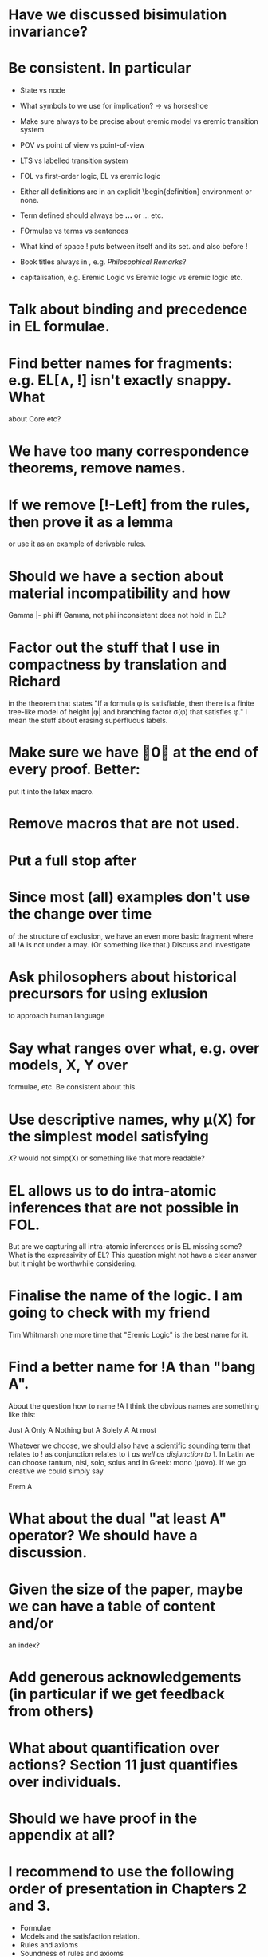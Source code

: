 * Have we discussed bisimulation invariance?
* Be consistent. In particular
  - State vs node

  - What symbols to we use for implication? \rightarrow vs horseshoe

  - Make sure always to be precise about eremic model vs eremic
    transition system

  - POV vs point of view vs point-of-view

  - LTS vs labelled transition system

  - FOL vs first-order logic, EL vs eremic logic

  - Either all definitions are in an explicit \begin{definition}
    environment or none.

  - Term defined should always be \textbf{...} or \textsc{...} etc.

  - FOrmulae vs terms vs sentences

  - What kind of space ! puts between itself and its set. and also before !

  - Book titles always in \emph, e.g. \emph{Philosophical Remarks}?

  - capitalisation, e.g. Eremic Logic vs Eremic logic vs eremic logic etc.

* Talk about binding and precedence in EL formulae.
* Find better names for fragments: e.g. EL[∧, !] isn't exactly snappy. What
about Core etc?
* We have too many correspondence theorems, remove names.
* If we remove [!-Left] from the rules, then prove it as a lemma
  or use it as an example of derivable rules.
* Should we have a section about material incompatibility and how
  Gamma |- phi iff Gamma, not phi inconsistent does not hold in EL?
* Factor out the stuff that I use in compactness by translation and Richard
  in the theorem that states "If a formula φ is satisfiable, then
  there is a finite tree-like model of height |φ| and branching factor
  σ(φ) that satisfies φ."
  I mean the stuff about erasing superfluous labels.
* Make sure we have \qed at the end of every proof. Better:
  put it into the latex macro.

* Remove macros that are not used.
* Put a full stop after \proof
* Since most (all) examples don't use the change over time
of the structure of exclusion, we have an even more basic 
fragment where all !A is not under a may. (Or something like
that.) Discuss and investigate
* Ask philosophers about historical precursors for using exlusion
  to approach human language
* Say what ranges over what, e.g. \frac{M} over models, X, Y over
  formulae, etc.  Be consistent about this.

* Use descriptive names, why \mu(X) for the simplest model satisfying
  $X$?  would not simp(X) or something like that more readable?

* EL allows us to do  intra-atomic inferences that are not possible in FOL.
But are we capturing all intra-atomic inferences or is EL missing
some? What is the expressivity of EL? This question might not have
a clear answer but it might be worthwhile considering.
* Finalise the name of the logic. I am going to check with my friend
  Tim Whitmarsh one more time that "Eremic Logic" is the best name for
  it.
* Find a better name for !A than "bang A".
About the question how to name !A I think the obvious names are
something like this:

   Just A
   Only A
   Nothing but A
   Solely A 
   At most

Whatever we choose, we should also have a scientific sounding term
that relates to !  as conjunction relates to /\ as well as disjunction
to \/.  In Latin we can choose tantum, nisi, solo, solus and in Greek:
mono (μόνο). If we go creative we could simply say

   Erem A
* What about the dual "at least A" operator? We should have a discussion.
* Given the size of the paper, maybe we can have a table of content and/or
  an index?
* Add generous acknowledgements (in particular if we get feedback from others)
* What about quantification over actions? Section 11 just quantifies over individuals.
* Should we have proof in the appendix at all?
* I recommend to use the following order of presentation in Chapters 2 and 3.

  - Formulae
  - Models and the satisfaction relation.
  - Rules and axioms
  - Soundness of rules and axioms
  - Completeness of rules and axioms
  - Other stuff (Translation into FOL, decision procedure etc).

  I think it might also help if we relegate standard proofs to the
  appendix.  For example we could just state the soundness theorem in
  the main body of the paper, prove 2 or 3 interesting cases, and have
  the rest in the appendix. I also prefer it if ther proof rules are
  all in one figure, rather than distributed over a couple of pages.

  - Rules and axioms in figures.

  - Easy proof go in the appendix

* Give more examples.

* be consistent on capitalisation.

* Timetable: 13.May to 16.May, can we finish it?

* Find possible reviewers (please add more):

  - Michael Wooldridge http://www.cs.ox.ac.uk/people/michael.wooldridge/
  - Robert Brandom http://www.pitt.edu/~rbrandom/
  - Marek Sergot http://www.doc.ic.ac.uk/~mjs/
  - Marcus Kracht http://wwwhomes.uni-bielefeld.de/mkracht/index-en.html
  - Graham White and Paulo Oliva at QMUL
  - Database people like Moshe Vardi (who else?)
  - Bernhard Reus at Sussex
  - Billiejoe Charlton
  - Aram Lintzel
  - Bat
  - http://rasmuskrendsvig.dk/ 
  - Coalgebraic modal guys (like Alexander Kurz) but not sure

* Could it make sense to prepare a little video presentation (using
  Screenflow, or recording professionally), maybe 15 minutes, to
  introduce the material? This could make it more accessible to
  non-technical audiences.)

* Prepare Haskell decision procedure. Put on Github. Write
  instructions on how to use.
* THink about how to interface the paper with Versu.  Versu—A
  Simulationist Storytelling System

* Think about seminars (Sussex, Imperial, Oxford, QMUL which others?)

* Related work: 

  - Investgations into negation
  - Philosophical stuff
  - Logics for knowledge representation
  - Standard Modal Logic stuff
  - HM Logic
  - Linear logic (additive conjunction)

* The rule (! left) is not used in the completeness proof. Why not?
* go through old emails and list ideas and issues that we discussed
* Remove all commented out LaTeX including macros.
